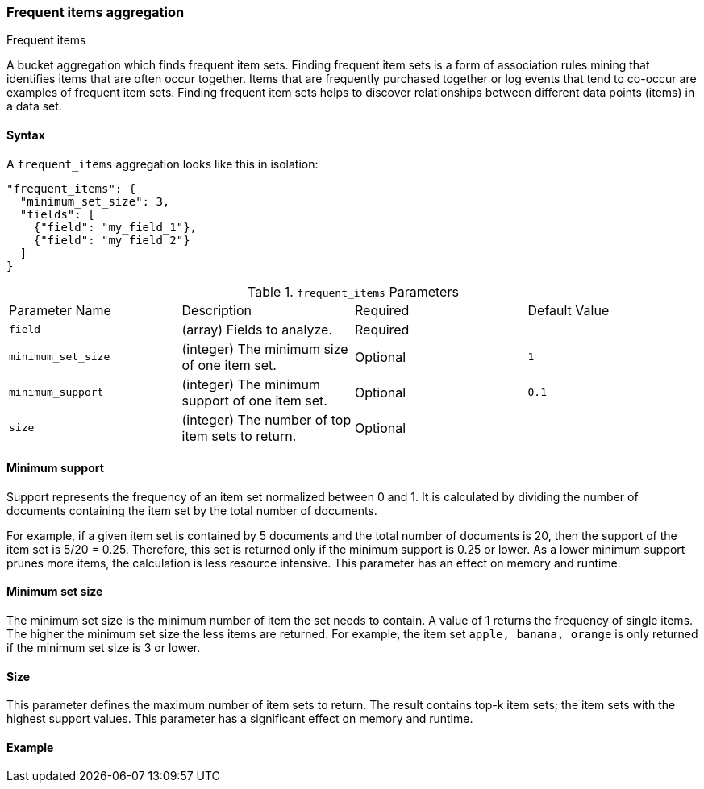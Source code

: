 [[search-aggregations-bucket-frequent-items-aggregation]]
=== Frequent items aggregation
++++
<titleabbrev>Frequent items</titleabbrev>
++++

A bucket aggregation which finds frequent item sets. Finding frequent item sets 
is a form of association rules mining that identifies items that are often occur 
together. Items that are frequently purchased together or log events that tend 
to co-occur are examples of frequent item sets. Finding frequent item sets helps 
to discover relationships between different data points (items) in a data set.


==== Syntax

A `frequent_items` aggregation looks like this in isolation:

[source,js]
--------------------------------------------------
"frequent_items": {
  "minimum_set_size": 3,
  "fields": [
    {"field": "my_field_1"},
    {"field": "my_field_2"}
  ]
}
--------------------------------------------------
// NOTCONSOLE

.`frequent_items` Parameters
|===
|Parameter Name |Description |Required |Default Value
|`field` |(array) Fields to analyze. | Required |
|`minimum_set_size` | (integer) The minimum size of one item set. | Optional | `1`
|`minimum_support` | (integer) The minimum support of one item set. | Optional | `0.1`
|`size` | (integer) The number of top item sets to return. | Optional |
|===


[discrete]
[[frequent-items-minimum-support]]
==== Minimum support

Support represents the frequency of an item set normalized between 0 
and 1. It is calculated by dividing the number of documents containing the item 
set by the total number of documents.

For example, if a given item set is contained by 5 documents and the total 
number of documents is 20, then the support of the item set is 5/20 = 0.25. 
Therefore, this set is returned only if the minimum support is 0.25 or lower. As 
a lower minimum support prunes more items, the calculation is less resource 
intensive. This parameter has an effect on memory and runtime.


[discrete]
[[frequent-items-minimum-set-size]]
==== Minimum set size

The minimum set size is the minimum number of item the set needs to contain. A 
value of 1 returns the frequency of single items. The higher the minimum set 
size the less items are returned. For example, the item set `apple, banana, 
orange` is only returned if the minimum set size is 3 or lower.


[discrete]
[[frequent-items-size]]
==== Size

This parameter defines the maximum number of item sets to return. The result 
contains top-k item sets; the item sets with the highest support values. This 
parameter has a significant effect on memory and runtime.

[discrete]
[[frequent-items-example]]
==== Example

